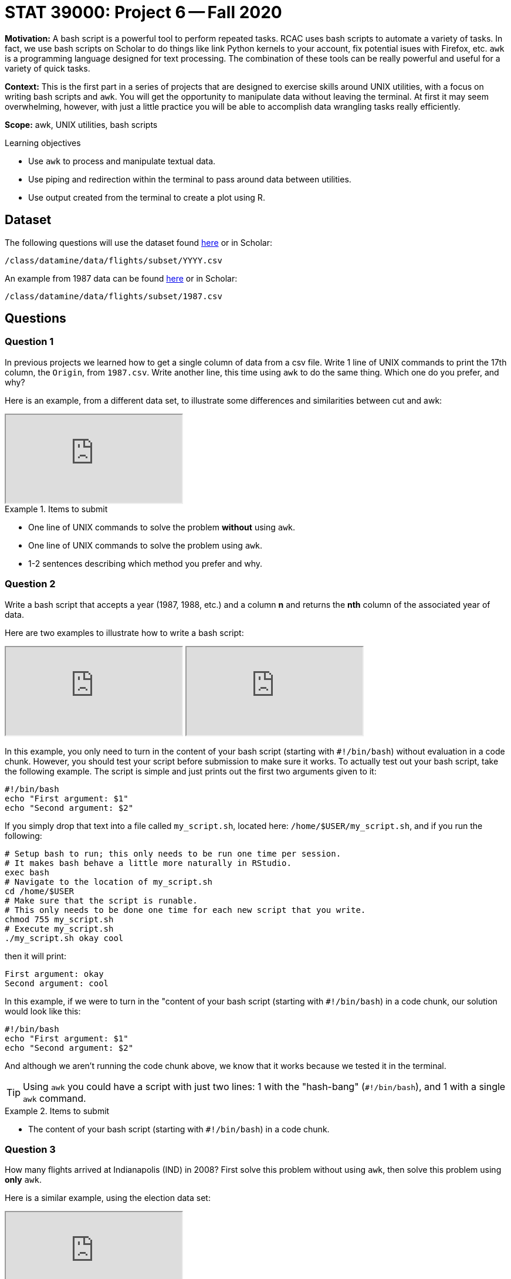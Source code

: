 = STAT 39000: Project 6 -- Fall 2020

**Motivation:** A bash script is a powerful tool to perform repeated tasks. RCAC uses bash scripts to automate a variety of tasks. In fact, we use bash scripts on Scholar to do things like link Python kernels to your account, fix potential isues with Firefox, etc. `awk` is a programming language designed for text processing. The combination of these tools can be really powerful and useful for a variety of quick tasks.

**Context:** This is the first part in a series of projects that are designed to exercise skills around UNIX utilities, with a focus on writing bash scripts and `awk`. You will get the opportunity to manipulate data without leaving the terminal. At first it may seem overwhelming, however, with just a little practice you will be able to accomplish data wrangling tasks really efficiently. 

**Scope:** awk, UNIX utilities, bash scripts

.Learning objectives
****
- Use `awk` to process and manipulate textual data.
- Use piping and redirection within the terminal to pass around data between utilities.
- Use output created from the terminal to create a plot using R.
****

== Dataset

The following questions will use the dataset found https://www.datadepot.rcac.purdue.edu/datamine/data/flights/subset/YYYY.csv[here] or in Scholar:

`/class/datamine/data/flights/subset/YYYY.csv` 

An example from 1987 data can be found https://www.datadepot.rcac.purdue.edu/datamine/data/flights/subset/1987.csv[here] or in Scholar:

`/class/datamine/data/flights/subset/1987.csv`

== Questions

=== Question 1

In previous projects we learned how to get a single column of data from a csv file. Write 1 line of UNIX commands to print the 17th column, the `Origin`, from `1987.csv`. Write another line, this time using `awk` to do the same thing. Which one do you prefer, and why?

Here is an example, from a different data set, to illustrate some differences and similarities between cut and awk:

++++
<iframe class="video" src="https://cdnapisec.kaltura.com/p/983291/sp/98329100/embedIframeJs/uiconf_id/29134031/partner_id/983291?iframeembed=true&playerId=kaltura_player&entry_id=1_hmf7lr7b&flashvars[streamerType]=auto&amp;flashvars[localizationCode]=en&amp;flashvars[leadWithHTML5]=true&amp;flashvars[sideBarContainer.plugin]=true&amp;flashvars[sideBarContainer.position]=left&amp;flashvars[sideBarContainer.clickToClose]=true&amp;flashvars[chapters.plugin]=true&amp;flashvars[chapters.layout]=vertical&amp;flashvars[chapters.thumbnailRotator]=false&amp;flashvars[streamSelector.plugin]=true&amp;flashvars[EmbedPlayer.SpinnerTarget]=videoHolder&amp;flashvars[dualScreen.plugin]=true&amp;flashvars[Kaltura.addCrossoriginToIframe]=true&amp;&wid=1_6tkg6zzx"></iframe>
++++

.Items to submit
====
- One line of UNIX commands to solve the problem *without* using `awk`.
- One line of UNIX commands to solve the problem using `awk`.
- 1-2 sentences describing which method you prefer and why.
====

=== Question 2

Write a bash script that accepts a year (1987, 1988, etc.) and a column *n* and returns the *nth* column of the associated year of data.

Here are two examples to illustrate how to write a bash script:

++++
<iframe class="video" src="https://cdnapisec.kaltura.com/p/983291/sp/98329100/embedIframeJs/uiconf_id/29134031/partner_id/983291?iframeembed=true&playerId=kaltura_player&entry_id=1_gkirnxfb&flashvars[streamerType]=auto&amp;flashvars[localizationCode]=en&amp;flashvars[leadWithHTML5]=true&amp;flashvars[sideBarContainer.plugin]=true&amp;flashvars[sideBarContainer.position]=left&amp;flashvars[sideBarContainer.clickToClose]=true&amp;flashvars[chapters.plugin]=true&amp;flashvars[chapters.layout]=vertical&amp;flashvars[chapters.thumbnailRotator]=false&amp;flashvars[streamSelector.plugin]=true&amp;flashvars[EmbedPlayer.SpinnerTarget]=videoHolder&amp;flashvars[dualScreen.plugin]=true&amp;flashvars[Kaltura.addCrossoriginToIframe]=true&amp;&wid=1_0qtbjjlt"></iframe>
++++

++++
<iframe class="video" src="https://cdnapisec.kaltura.com/p/983291/sp/98329100/embedIframeJs/uiconf_id/29134031/partner_id/983291?iframeembed=true&playerId=kaltura_player&entry_id=1_e14gbfiq&flashvars[streamerType]=auto&amp;flashvars[localizationCode]=en&amp;flashvars[leadWithHTML5]=true&amp;flashvars[sideBarContainer.plugin]=true&amp;flashvars[sideBarContainer.position]=left&amp;flashvars[sideBarContainer.clickToClose]=true&amp;flashvars[chapters.plugin]=true&amp;flashvars[chapters.layout]=vertical&amp;flashvars[chapters.thumbnailRotator]=false&amp;flashvars[streamSelector.plugin]=true&amp;flashvars[EmbedPlayer.SpinnerTarget]=videoHolder&amp;flashvars[dualScreen.plugin]=true&amp;flashvars[Kaltura.addCrossoriginToIframe]=true&amp;&wid=1_8tyncb6q"></iframe>
++++

In this example, you only need to turn in the content of your bash script (starting with `#!/bin/bash`) without evaluation in a code chunk. However, you should test your script before submission to make sure it works. To actually test out your bash script, take the following example. The script is simple and just prints out the first two arguments given to it:

```{bash, eval=F}
#!/bin/bash
echo "First argument: $1"
echo "Second argument: $2"
```

If you simply drop that text into a file called `my_script.sh`, located here: `/home/$USER/my_script.sh`, and if you run the following:

```{bash, eval=F}
# Setup bash to run; this only needs to be run one time per session.
# It makes bash behave a little more naturally in RStudio.
exec bash
# Navigate to the location of my_script.sh
cd /home/$USER
# Make sure that the script is runable.
# This only needs to be done one time for each new script that you write.
chmod 755 my_script.sh
# Execute my_script.sh
./my_script.sh okay cool
```

then it will print:

----
First argument: okay
Second argument: cool
----

In this example, if we were to turn in the "content of your bash script (starting with `#!/bin/bash`) in a code chunk, our solution would look like this:

```{bash, eval=F}
#!/bin/bash
echo "First argument: $1"
echo "Second argument: $2"
```

And although we aren't running the code chunk above, we know that it works because we tested it in the terminal.

[TIP]
====
Using `awk` you could have a script with just two lines: 1 with the "hash-bang" (`#!/bin/bash`), and 1 with a single `awk` command.
====

.Items to submit
====
- The content of your bash script (starting with `#!/bin/bash`) in a code chunk.
====

=== Question 3

How many flights arrived at Indianapolis (IND) in 2008? First solve this problem without using `awk`, then solve this problem using *only* `awk`.

Here is a similar example, using the election data set:

++++
<iframe class="video" src="https://cdnapisec.kaltura.com/p/983291/sp/98329100/embedIframeJs/uiconf_id/29134031/partner_id/983291?iframeembed=true&playerId=kaltura_player&entry_id=1_mzv1gtb1&flashvars[streamerType]=auto&amp;flashvars[localizationCode]=en&amp;flashvars[leadWithHTML5]=true&amp;flashvars[sideBarContainer.plugin]=true&amp;flashvars[sideBarContainer.position]=left&amp;flashvars[sideBarContainer.clickToClose]=true&amp;flashvars[chapters.plugin]=true&amp;flashvars[chapters.layout]=vertical&amp;flashvars[chapters.thumbnailRotator]=false&amp;flashvars[streamSelector.plugin]=true&amp;flashvars[EmbedPlayer.SpinnerTarget]=videoHolder&amp;flashvars[dualScreen.plugin]=true&amp;flashvars[Kaltura.addCrossoriginToIframe]=true&amp;&wid=1_mv06yedm"></iframe>
++++

.Items to submit
====
- One line of UNIX commands to solve the problem *without* using `awk`.
- One line of  UNIX commands to solve the problem using `awk`. 
- The number of flights that arrived at Indianapolis (IND) in 2008.
====

=== Question 4

Do you expect the number of unique origins and destinations to be the same based on flight data in the year 2008? Find out, using any command line tool you'd like. Are they indeed the same? How many unique values do we have per category (`Origin`, `Dest`)?

Here is an example to help you with the last part of the question, about Origin-to-Destination pairs.  We analyze the city-state pairs from the election data:

++++
<iframe class="video" src="https://cdnapisec.kaltura.com/p/983291/sp/98329100/embedIframeJs/uiconf_id/29134031/partner_id/983291?iframeembed=true&playerId=kaltura_player&entry_id=1_7vly78sw&flashvars[streamerType]=auto&amp;flashvars[localizationCode]=en&amp;flashvars[leadWithHTML5]=true&amp;flashvars[sideBarContainer.plugin]=true&amp;flashvars[sideBarContainer.position]=left&amp;flashvars[sideBarContainer.clickToClose]=true&amp;flashvars[chapters.plugin]=true&amp;flashvars[chapters.layout]=vertical&amp;flashvars[chapters.thumbnailRotator]=false&amp;flashvars[streamSelector.plugin]=true&amp;flashvars[EmbedPlayer.SpinnerTarget]=videoHolder&amp;flashvars[dualScreen.plugin]=true&amp;flashvars[Kaltura.addCrossoriginToIframe]=true&amp;&wid=1_tba174p2"></iframe>
++++

.Items to submit
====
- 1-2 sentences explaining whether or not you expect the number of unique origins and destinations to be the same.
- The UNIX command(s) used to figure out if the number of unique origins and destinations are the same. 
- The number of unique values per category (`Origin`, `Dest`).
====

=== Question 5

In (4) we found that there are not the same number of unique `Origin` as `Dest`. Find the https://en.wikipedia.org/wiki/International_Air_Transport_Association_code#Airport_codes[IATA airport code] for all `Origin` that don't appear in a `Dest` and all `Dest` that don't appear in an `Origin` in the 2008 data.

[TIP]
====
The examples on https://www.tutorialspoint.com/unix_commands/comm.htm[this] page should help. Note that these examples are based on https://tldp.org/LDP/abs/html/process-sub.html[Process Substitution], which basically allows you to specify commands whose output would be used as the input of `comm`. There should be no space between the open bracket and open parenthesis, otherwise your bash will not work as intended.
====

.Items to submit
====
- The line(s) of UNIX command(s) used to answer the question.
- The list of all `Origin` that don't appear in `Dest`.
- The list of all `Dest` that don't appear in `Origin`.
====

=== Question 6

What was the percentage of flights in 2008 per unique `Origin` with the `Dest` of "IND"? What percentage of flights had "PHX" as `Origin` (among all flights with `Dest` of "IND")?

Here is an example using the percentages of donations contributed from CEOs from various States:

++++
<iframe class="video" src="https://cdnapisec.kaltura.com/p/983291/sp/98329100/embedIframeJs/uiconf_id/29134031/partner_id/983291?iframeembed=true&playerId=kaltura_player&entry_id=1_4r4bx3by&flashvars[streamerType]=auto&amp;flashvars[localizationCode]=en&amp;flashvars[leadWithHTML5]=true&amp;flashvars[sideBarContainer.plugin]=true&amp;flashvars[sideBarContainer.position]=left&amp;flashvars[sideBarContainer.clickToClose]=true&amp;flashvars[chapters.plugin]=true&amp;flashvars[chapters.layout]=vertical&amp;flashvars[chapters.thumbnailRotator]=false&amp;flashvars[streamSelector.plugin]=true&amp;flashvars[EmbedPlayer.SpinnerTarget]=videoHolder&amp;flashvars[dualScreen.plugin]=true&amp;flashvars[Kaltura.addCrossoriginToIframe]=true&amp;&wid=1_43qkeojx"></iframe>
++++

[TIP]
====
You can do the mean calculation in awk by dividing the result from (3) by the number of unique `Origin` that have a `Dest` of "IND".
====

.Items to submit
====
- The percentage of flights in 2008 per unique `Origin` with the `Dest` of "IND".
- 1-2 sentences explaining how "PHX" compares (as a unique `ORIGIN`) to the other `Origin`s (all with the `Dest` of "IND")?
====

=== Question 7

Write a bash script that takes a year and IATA airport code and returns the year, and the total number of flights to and from the given airport. Example rows may look like:

----
1987, 12345
1988, 44
----

Run the script with inputs: `1991` and `ORD`. Include the output in your submission.

.Items to submit
====
- The content of your bash script (starting with "#!/bin/bash") in a code chunk.
- The output of the script given `1991` and `ORD` as inputs.
====

=== OPTIONAL QUESTION 1

Pick your favorite airport and get its IATA airport code. Write a bash script that, given the first year, last year, and airport code, runs the bash script from (7) for all years in the provided range for your given airport, or loops through all of the files for the given airport, appending all of the data to a new file called `my_airport.csv`.

.Items to submit
====
- The content of your bash script (starting with "#!/bin/bash") in a code chunk.
====

=== OPTIONAL QUESTION 2

In R, load `my_airport.csv` and create a line plot showing the year-by-year change. Label your x-axis "Year", your y-axis "Num Flights", and your title the name of the IATA airport code. Write 1-2 sentences with your observations.

.Items to submit
====
- Line chart showing year-by-year change in flights into and out of the chosen airport.
- R code used to create the chart.
- 1-2 sentences with your observations.
====